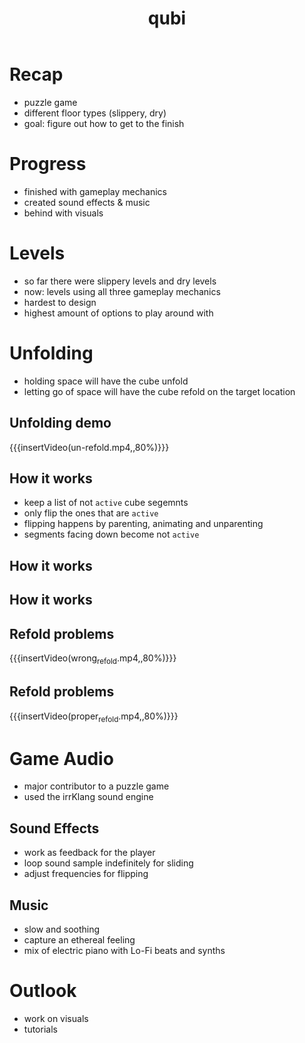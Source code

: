 * Recap
- puzzle game
- different floor types (slippery, dry)
- goal: figure out how to get to the finish
* Progress
- finished with gameplay mechanics
- created sound effects & music
- behind with visuals
* Levels
- so far there were slippery levels and dry levels
- now: levels using all three gameplay mechanics
- hardest to design
- highest amount of options to play around with
* Unfolding
- holding space will have the cube unfold
- letting go of space will have the cube refold on the target location
# insert image
** Unfolding demo
{{{insertVideo(un-refold.mp4,,80%)}}}

** How it works
- keep a list of not ~active~ cube segemnts
- only flip the ones that are ~active~
- flipping happens by parenting, animating and unparenting
- segments facing down become not ~active~

** How it works
[[../../images/basic_animation.png]]

** How it works
[[../../images/chained_animation.png]]

** Refold problems
{{{insertVideo(wrong_refold.mp4,,80%)}}}

** Refold problems
{{{insertVideo(proper_refold.mp4,,80%)}}}
* Game Audio
- major contributor to a puzzle game
- used the irrKlang sound engine
** Sound Effects
- work as feedback for the player
- loop sound sample indefinitely for sliding
- adjust frequencies for flipping
** Music
- slow and soothing 
- capture an ethereal feeling
- mix of electric piano with Lo-Fi beats and synths
* Outlook
- work on visuals
- tutorials

* Meta Data                                                        :noexport:
#+title: qubi
#+reveal_root: https://cdn.jsdelivr.net/npm/reveal.js

** reveal settings
#+options: toc:nil num:nil
#+options: reveal_center:nil
#+reveal_plugins: (notes zoom)
#+reveal_theme: white
#+reveal_extra_css: extrastyle.css
#+reveal_title_slide_background: ../../images/title.png
#+reveal_init_options: slideNumber:"c/t"

** html templates
#+reveal_title_slide:  <br><br><br><br><h1>%t</h1><h4>Felix Brendel<br>Jonas Helms<br>Van Minh Pham</h4>
#+reveal_slide_header: <img class="tumlogo" src="../../images/tum.png"/>
#+reveal_slide_footer: <ul><li>Felix Brendel, Jonas Helms, Van Minh Pham</li><li>Jan.27rd.2021</li></ul>

** Macros
#+macro: insertImage #+html: <figure><img style="$3" src="../../images/$1" alt="$1"><figcaption>$2</figcaption></figure>
# usage: insertImage(pathToImage, imageCaption="", style="")
# usage: insertVideo(pathToVid, imageCaption="", width="")
#+macro: insertVideo #+html: <figure><video muted autoplay="true" loop width="$3"><source src="../../videos/$1" type="video/webm"></video><figcaption>$2</figcaption></figure>

